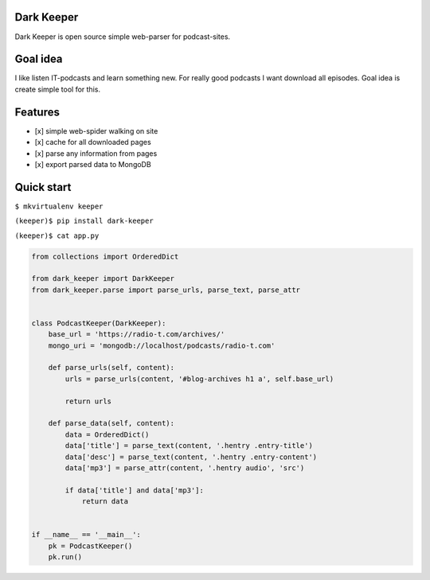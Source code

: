 Dark Keeper
===========

Dark Keeper is open source simple web-parser for podcast-sites.

Goal idea
=========

I like listen IT-podcasts and learn something new. For really good
podcasts I want download all episodes. Goal idea is create simple tool
for this.

Features
========

-  [x] simple web-spider walking on site
-  [x] cache for all downloaded pages
-  [x] parse any information from pages
-  [x] export parsed data to MongoDB

Quick start
===========

``$ mkvirtualenv keeper``

``(keeper)$ pip install dark-keeper``

``(keeper)$ cat app.py``

.. code:: python

    from collections import OrderedDict

    from dark_keeper import DarkKeeper
    from dark_keeper.parse import parse_urls, parse_text, parse_attr


    class PodcastKeeper(DarkKeeper):
        base_url = 'https://radio-t.com/archives/'
        mongo_uri = 'mongodb://localhost/podcasts/radio-t.com'

        def parse_urls(self, content):
            urls = parse_urls(content, '#blog-archives h1 a', self.base_url)

            return urls

        def parse_data(self, content):
            data = OrderedDict()
            data['title'] = parse_text(content, '.hentry .entry-title')
            data['desc'] = parse_text(content, '.hentry .entry-content')
            data['mp3'] = parse_attr(content, '.hentry audio', 'src')

            if data['title'] and data['mp3']:
                return data


    if __name__ == '__main__':
        pk = PodcastKeeper()
        pk.run()
